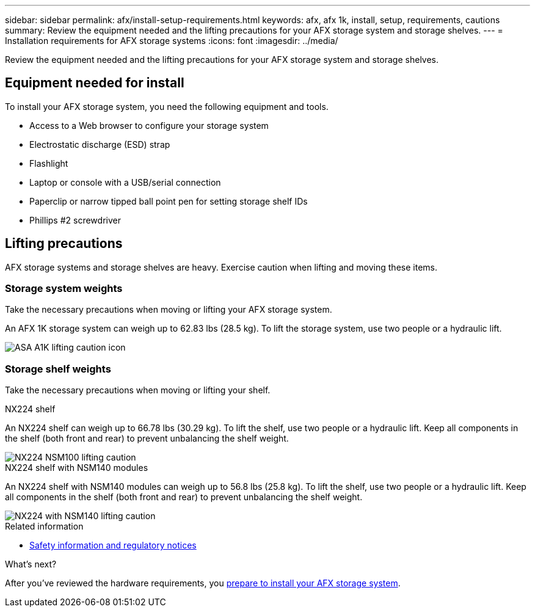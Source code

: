 ---
sidebar: sidebar
permalink: afx/install-setup-requirements.html
keywords: afx, afx 1k, install, setup, requirements, cautions
summary: Review the equipment needed and the lifting precautions for your AFX storage system and storage shelves.
---
= Installation requirements for AFX storage systems
:icons: font
:imagesdir: ../media/

[.lead]
Review the equipment needed and the lifting precautions for your AFX storage system and storage shelves. 

== Equipment needed for install
To install your AFX storage system, you need the following equipment and tools. 

** Access to a Web browser to configure your storage system
** Electrostatic discharge (ESD) strap 
** Flashlight
** Laptop or console with a USB/serial connection
** Paperclip or narrow tipped ball point pen for setting storage shelf IDs
** Phillips #2 screwdriver 

== Lifting precautions 
AFX storage systems and storage shelves are heavy. Exercise caution when lifting and moving these items.

=== Storage system weights
Take the necessary precautions when moving or lifting your AFX storage system.

An AFX 1K storage system can weigh up to 62.83 lbs (28.5 kg). To lift the storage system, use two people or a hydraulic lift.

image::../media/drw_a1k_weight_caution_ieops-1698.svg[ASA A1K lifting caution icon]



=== Storage shelf weights
Take the necessary precautions when moving or lifting your shelf.


[role="tabbed-block"]
====

.NX224 shelf
--

An NX224 shelf can weigh up to 66.78 lbs (30.29 kg). To lift the shelf, use two people or a hydraulic lift. Keep all components in the shelf (both front and rear) to prevent unbalancing the shelf weight.

image::../media/drw_ns224_lifting_weight_ieops-1716.svg[NX224 NSM100 lifting caution]

--
.NX224 shelf with NSM140 modules
--
An NX224 shelf with NSM140 modules can weigh up to 56.8 lbs (25.8 kg). To lift the shelf, use two people or a hydraulic lift. Keep all components in the shelf (both front and rear) to prevent unbalancing the shelf weight.

image::../media/drw_ns224_nsm100b_lifting_weight_ieops-1832.svg[NX224 with NSM140 lifting caution]

--

====

.Related information

*  https://library.netapp.com/ecm/ecm_download_file/ECMP12475945[Safety information and regulatory notices^]

.What's next?
After you've reviewed the hardware requirements, you link:prepare-hardware.html[prepare to install your AFX storage system].

// 2024 Sept 23, ONTAPDOC 1922
